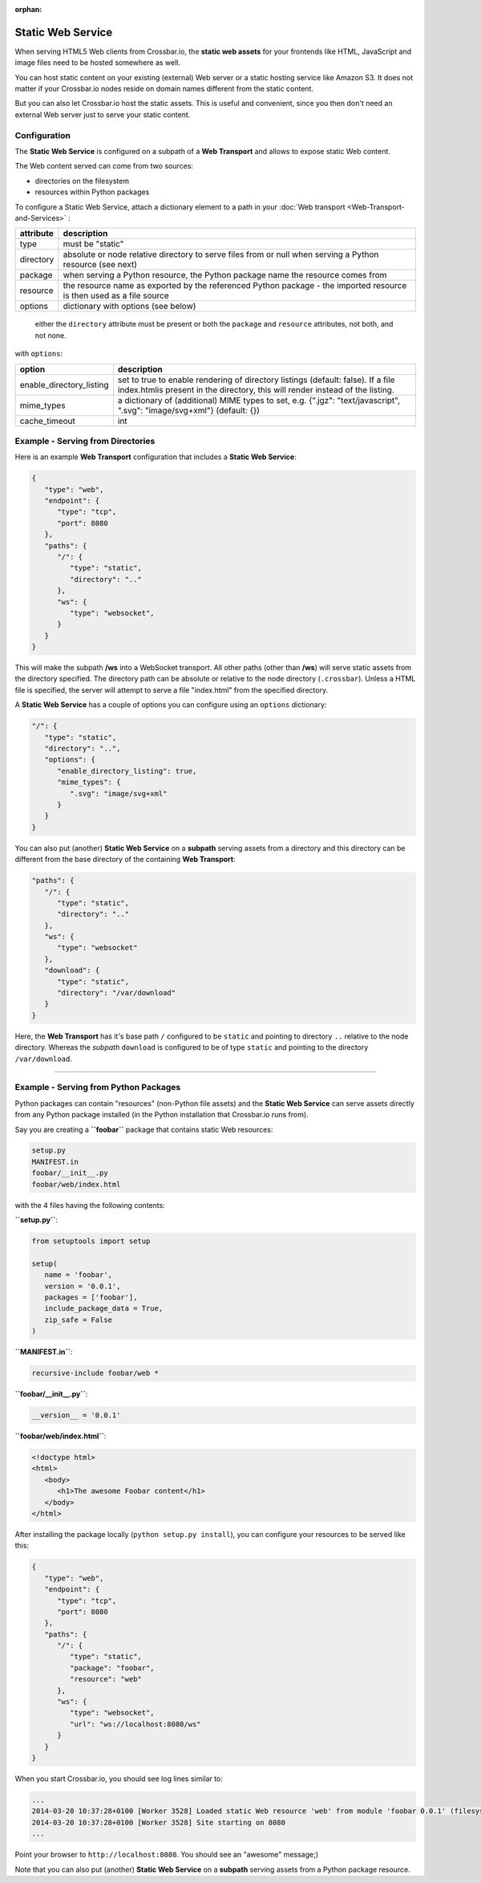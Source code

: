 :orphan:

Static Web Service
==================

When serving HTML5 Web clients from Crossbar.io, the **static web
assets** for your frontends like HTML, JavaScript and image files need
to be hosted somewhere as well.

You can host static content on your existing (external) Web server or a
static hosting service like Amazon S3. It does not matter if your
Crossbar.io nodes reside on domain names different from the static
content.

But you can also let Crossbar.io host the static assets. This is useful
and convenient, since you then don't need an external Web server just to
serve your static content.

Configuration
-------------

The **Static Web Service** is configured on a subpath of a **Web
Transport** and allows to expose static Web content.

The Web content served can come from two sources:

-  directories on the filesystem
-  resources within Python packages

To configure a Static Web Service, attach a dictionary element to a path
in your :doc:`Web transport <Web-Transport-and-Services>` :


+-----------+----------------------------------------------------------------------------------------------------------------------+
| attribute | description                                                                                                          |
+===========+======================================================================================================================+
| type      | must be "static"                                                                                                     |
+-----------+----------------------------------------------------------------------------------------------------------------------+
| directory | absolute or node relative directory to serve files from or null when serving a Python resource (see next)            |
+-----------+----------------------------------------------------------------------------------------------------------------------+
| package   | when serving a Python resource, the Python package name the resource comes from                                      |
+-----------+----------------------------------------------------------------------------------------------------------------------+
| resource  | the resource name as exported by the referenced Python package - the imported resource is then used as a file source |
+-----------+----------------------------------------------------------------------------------------------------------------------+
| options   | dictionary with options (see below)                                                                                  |
+-----------+----------------------------------------------------------------------------------------------------------------------+


    either the ``directory`` attribute must be present or both the
    ``package`` and ``resource`` attributes, not both, and not none.

with ``options``:

+----------------------------+-------------------------------------------------------------------------------------------------------------------------------------------------------------------+
| option                     | description                                                                                                                                                       |
+============================+===================================================================================================================================================================+
| enable_directory_listing   | set to true to enable rendering of directory listings (default: false). If a file index.htmlis present in the directory, this will render instead of the listing. |
+----------------------------+-------------------------------------------------------------------------------------------------------------------------------------------------------------------+
| mime_types                 | a dictionary of (additional) MIME types to set, e.g. {".jgz": "text/javascript", ".svg": "image/svg+xml"} (default: {})                                           |
+----------------------------+-------------------------------------------------------------------------------------------------------------------------------------------------------------------+
| cache_timeout              | int                                                                                                                                                               |
+----------------------------+-------------------------------------------------------------------------------------------------------------------------------------------------------------------+


Example - Serving from Directories
----------------------------------

Here is an example **Web Transport** configuration that includes a
**Static Web Service**:

.. code:: javascript

    {
       "type": "web",
       "endpoint": {
          "type": "tcp",
          "port": 8080
       },
       "paths": {
          "/": {
             "type": "static",
             "directory": ".."
          },
          "ws": {
             "type": "websocket",
          }
       }
    }

This will make the subpath **/ws** into a WebSocket transport. All other
paths (other than **/ws**) will serve static assets from the directory
specified. The directory path can be absolute or relative to the node
directory (``.crossbar``). Unless a HTML file is specified, the server
will attempt to serve a file "index.html" from the specified directory.

A **Static Web Service** has a couple of options you can configure using
an ``options`` dictionary:

.. code:: javascript

    "/": {
       "type": "static",
       "directory": "..",
       "options": {
          "enable_directory_listing": true,
          "mime_types": {
             ".svg": "image/svg+xml"
          }
       }
    }

You can also put (another) **Static Web Service** on a **subpath**
serving assets from a directory and this directory can be different from
the base directory of the containing **Web Transport**:

.. code:: javascript

    "paths": {
       "/": {
          "type": "static",
          "directory": ".."
       },
       "ws": {
          "type": "websocket"
       },
       "download": {
          "type": "static",
          "directory": "/var/download"
       }
    }

Here, the **Web Transport** has it's base path ``/`` configured to be
``static`` and pointing to directory ``..`` relative to the node
directory. Whereas the *subpath* ``download`` is configured to be of
type ``static`` and pointing to the directory ``/var/download``.

--------------

Example - Serving from Python Packages
--------------------------------------

Python packages can contain "resources" (non-Python file assets) and the
**Static Web Service** can serve assets directly from any Python package
installed (in the Python installation that Crossbar.io runs from).

Say you are creating a **``foobar``** package that contains static Web
resources:

.. code:: text

    setup.py
    MANIFEST.in
    foobar/__init__.py
    foobar/web/index.html

with the 4 files having the following contents:

**``setup.py``**:

.. code:: python

    from setuptools import setup

    setup(
       name = 'foobar',
       version = '0.0.1',
       packages = ['foobar'],
       include_package_data = True,
       zip_safe = False
    )

**``MANIFEST.in``**:

.. code:: text

    recursive-include foobar/web *

**``foobar/__init__.py``**:

.. code:: python

    __version__ = '0.0.1'

**``foobar/web/index.html``**:

.. code:: html

    <!doctype html>
    <html>
       <body>
          <h1>The awesome Foobar content</h1>
       </body>
    </html>

After installing the package locally (``python setup.py install``), you
can configure your resources to be served like this:

.. code:: javascript

    {
       "type": "web",
       "endpoint": {
          "type": "tcp",
          "port": 8080
       },
       "paths": {
          "/": {
             "type": "static",
             "package": "foobar",
             "resource": "web"
          },
          "ws": {
             "type": "websocket",
             "url": "ws://localhost:8080/ws"
          }
       }
    }

When you start Crossbar.io, you should see log lines similar to:

.. code:: console

    ...
    2014-03-20 10:37:28+0100 [Worker 3528] Loaded static Web resource 'web' from module 'foobar 0.0.1' (filesystem path c:\Python27\lib\site-packages\foobar-0.0.1-py2.7.egg\foobar\web)
    2014-03-20 10:37:28+0100 [Worker 3528] Site starting on 8080
    ...

Point your browser to ``http://localhost:8080``. You should see an
"awesome" message;)

Note that you can also put (another) **Static Web Service** on a
**subpath** serving assets from a Python package resource.
